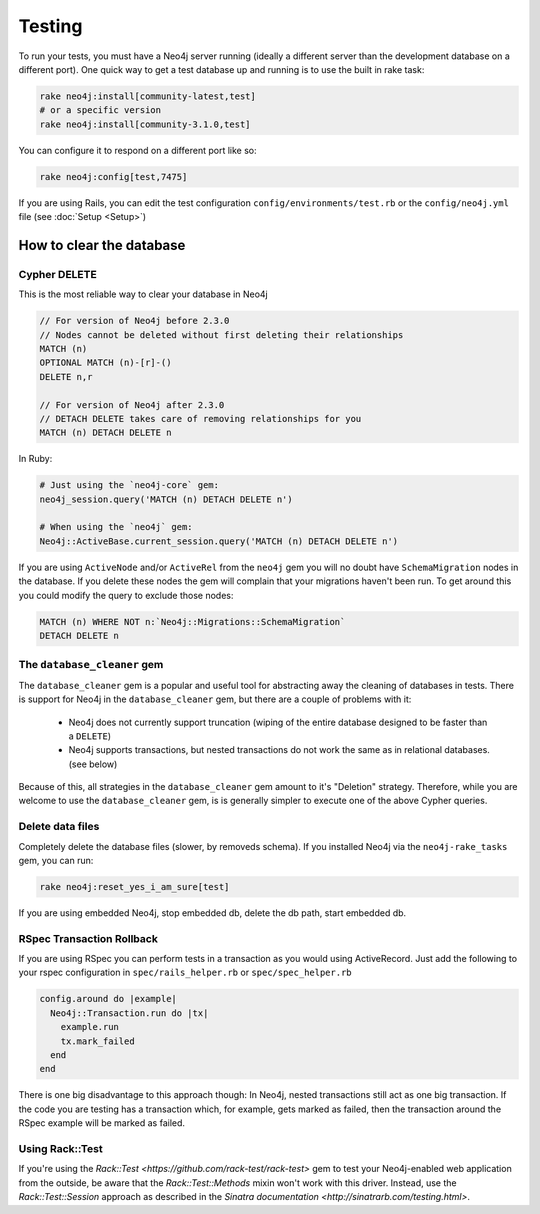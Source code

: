Testing
=======

To run your tests, you must have a Neo4j server running (ideally a different server than the development database on a different port).  One quick way to get a test database up and running is to use the built in rake task:

.. code-block:: bash

  rake neo4j:install[community-latest,test]
  # or a specific version
  rake neo4j:install[community-3.1.0,test]

You can configure it to respond on a different port like so:

.. code-block:: bash

  rake neo4j:config[test,7475]

If you are using Rails, you can edit the test configuration ``config/environments/test.rb`` or the ``config/neo4j.yml`` file (see :doc:`Setup <Setup>`)

How to clear the database
-------------------------

Cypher DELETE
~~~~~~~~~~~~~

This is the most reliable way to clear your database in Neo4j

.. code-block:: cypher

  // For version of Neo4j before 2.3.0
  // Nodes cannot be deleted without first deleting their relationships
  MATCH (n)
  OPTIONAL MATCH (n)-[r]-()
  DELETE n,r

  // For version of Neo4j after 2.3.0
  // DETACH DELETE takes care of removing relationships for you
  MATCH (n) DETACH DELETE n

In Ruby:

.. code-block:: ruby

  # Just using the `neo4j-core` gem:
  neo4j_session.query('MATCH (n) DETACH DELETE n')

  # When using the `neo4j` gem:
  Neo4j::ActiveBase.current_session.query('MATCH (n) DETACH DELETE n')

If you are using ``ActiveNode`` and/or ``ActiveRel`` from the ``neo4j`` gem you will no doubt have ``SchemaMigration`` nodes in the database.  If you delete these nodes the gem will complain that your migrations haven't been run.  To get around this you could modify the query to exclude those nodes:

.. code-block:: cypher

  MATCH (n) WHERE NOT n:`Neo4j::Migrations::SchemaMigration`
  DETACH DELETE n

The ``database_cleaner`` gem
~~~~~~~~~~~~~~~~~~~~~~~~~~~~

The ``database_cleaner`` gem is a popular and useful tool for abstracting away the cleaning of databases in tests.  There is support for Neo4j in the ``database_cleaner`` gem, but there are a couple of problems with it:

 * Neo4j does not currently support truncation (wiping of the entire database designed to be faster than a ``DELETE``)
 * Neo4j supports transactions, but nested transactions do not work the same as in relational databases. (see below)

Because of this, all strategies in the ``database_cleaner`` gem amount to it's "Deletion" strategy.  Therefore, while you are welcome to use the ``database_cleaner`` gem, is is generally simpler to execute one of the above Cypher queries.

Delete data files
~~~~~~~~~~~~~~~~~

Completely delete the database files (slower, by removeds schema).  If you installed Neo4j via the ``neo4j-rake_tasks`` gem, you can run:

.. code-block:: bash

  rake neo4j:reset_yes_i_am_sure[test]

If you are using embedded Neo4j, stop embedded db, delete the db path, start embedded db.

RSpec Transaction Rollback
~~~~~~~~~~~~~~~~~~~~~~~~~~

If you are using RSpec you can perform tests in a transaction as you would using ActiveRecord. Just add the following to your rspec configuration in ``spec/rails_helper.rb`` or ``spec/spec_helper.rb``

.. code-block:: ruby

  config.around do |example|
    Neo4j::Transaction.run do |tx|
      example.run
      tx.mark_failed
    end
  end

There is one big disadvantage to this approach though: In Neo4j, nested transactions still act as one big transaction.  If the code you are testing has a transaction which, for example, gets marked as failed, then the transaction around the RSpec example will be marked as failed.

Using Rack::Test
~~~~~~~~~~~~~~~~

If you're using the `Rack::Test <https://github.com/rack-test/rack-test>` gem to test your Neo4j-enabled web application from the outside, be aware that the `Rack::Test::Methods` mixin won't work with this driver.  Instead, use the `Rack::Test::Session` approach as described in the `Sinatra documentation <http://sinatrarb.com/testing.html>`.
